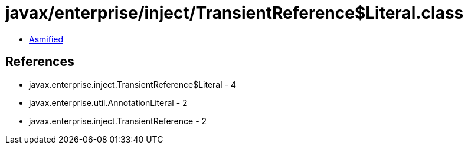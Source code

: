 = javax/enterprise/inject/TransientReference$Literal.class

 - link:TransientReference$Literal-asmified.java[Asmified]

== References

 - javax.enterprise.inject.TransientReference$Literal - 4
 - javax.enterprise.util.AnnotationLiteral - 2
 - javax.enterprise.inject.TransientReference - 2
